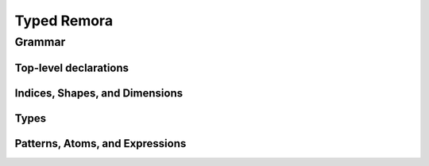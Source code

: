 ############
Typed Remora
############
=======
Grammar
=======
----------------------
Top-level declarations
----------------------
.. productionlist::
   decl : "(" "def" `id` ("(" type_param* ")")? ("[" index_param* "]")? "(" ("(" `id` ":" `type` ")")* ")" `exp` ")"

-------------------------------
Indices, Shapes, and Dimensions
-------------------------------

.. productionlist::
   dim : `id`
     : | `integer_lit`
     : | "(" "+" `dim`+ ")"
   shape : `id`
       : | "[" `dim`* "]"
       : | "(" "++" `shape`+ ")"
   shape_lit : "[" `integer_lit`* "]"
   index_param : `id` | "$" `id`
   index_app : "@" "[" `shape`* "]"
..   index_app : "$" `shape`*

-----
Types
-----

.. productionlist::
   type : `id`
      : | `base_type`
      : | "(" "A" `type` `shape` ")"
      : | "(" "->" `type` `type` ")"
      : | "(" "->" "(" `type`+ ")" `type` ")"
      : | "(" "exists" "[" `index_param`+ "]" `type` ")"
   base_type : `Int` | `Bool` | `Float`
   type_param : `id` | "@" `id`
   type_app  : "@" "(" `type`* ")"
..   type_app  : "@" `type`
..      : | (forall ((x `k`) ...) `type`)
..      : | (prod ((x `γ`) ...) `type`)

--------------------------------
Patterns, Atoms, and Expressions
--------------------------------

.. productionlist::
   pat : `id` | "_"
   atom : `base`
      : | `op`
      : | "(" "fn" "(" ("(" `id` ":" `type` ")")+ ")" `exp` ")"
      : | "(" "t-fn" "(" type_param* ")" `exp` ")"
      : | "(" "i-fn" "[" index_param* "]" `exp` ")"
      : | "(" "box" `shape`* `exp` `type` ")"
   exp : `id`
     : | "(" "array" `shape_lit` `atom`+ ")"
     : | "(" "array" `shape_lit` `type` ")"
     : | "(" "frame" `shape_lit` `exp`+ ")"
     : | "(" "frame" `shape_lit` `type` ")"
     : | "[" `atom`+ "]"
     : | "[" `exp`+ "]"
     : | "(" `exp` `type_app`? `index_app`? `exp`* ")"
     : | "(" "unbox" "(" `pat`+ ")" `exp` ")"
     : | "(" "let" "(" `pat`+ ")" `exp` ")"
   op : "+" | "-" | "iota" | ...
